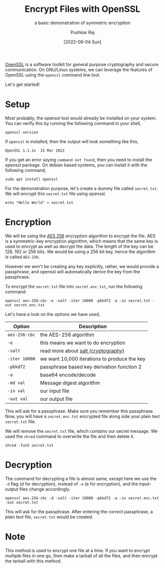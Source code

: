 #+TITLE: Encrypt Files with OpenSSL
#+SUBTITLE: a basic demonstration of symmetric encryption
#+AUTHOR: Pushkar Raj
#+EMAIL: px86@protonmail.com
#+DATE: [2022-09-04 Sun]

[[https://www.openssl.org/][OpenSSL]] is a software toolkit for general purpose cryptography and secure communication. On GNU/Linux systems, we can leverage the features of OpenSSL using the =openssl= command line tool.

Let's get started!

* Setup

Most probably, the openssl tool would already be installed on your system. You can verify this by running the following command in your shell,

#+begin_src shell
  openssl version
#+end_src

If =openssl= is installed, then the output will look something like this,

#+begin_src text
  OpenSSL 1.1.1n  15 Mar 2022
#+end_src

If you get an error saying =command not found=, then you need to install the /openssl/ package. On debian based systems, you can install it with the following command,

#+begin_src shell
  sudo apt install openssl
#+end_src

For the demonstration purpose, let's create a dummy file called =secret.txt=. We will encrypt this =secret.txt= file using openssl.

#+begin_src shell
  echo "Hello World" > secret.txt
#+end_src

* Encryption

We will be using the [[https://en.wikipedia.org/wiki/Advanced_Encryption_Standard][AES 256]] encryption algorithm to encrypt the file. AES is a symmetric-key encryption algorithm, which means that the same key is used to encrypt as well as decrypt the data. The length of the key can be 128, 192 or 256 bits. We would be using a 256 bit key, hence the algorithm is called =AES-256=.

However we won't be creating any key explicitly, rather, we would provide a passphrase, and openssl will automatically derive the key from the passphrase.

To encrypt the =secret.txt= file into =secret.enc.txt=, run the following command:

#+begin_src shell
  openssl aes-256-cbc -e -salt -iter 10000 -pbkdf2 -a -in secret.txt -out secret.enc.txt
#+end_src

Let's have a look on the options we have used,

| Option      | Description                                  |
|-------------+----------------------------------------------|
| =aes-256-cbc= | the AES-256 algorithm                        |
| =-e=          | this means we want to do encryption          |
| =-salt=       | read more about [[https://en.wikipedia.org/wiki/Salt_(cryptography)][salt (cryptography)]]          |
| =-iter 10000= | we want 10,000 iterations to produce the key |
| =-pbkdf2=     | passphrase based key derivation function 2   |
| =-a=          | base64 encode/decode                         |
| =-md val=     | Message digest algorithm                     |
| =-in val=     | our input file                               |
| =-out val=    | our output file                              |

This will ask for a passphrase. Make sure you remember this passphrase.
Now, you will have a =secret.enc.txt= encrypted file along side your plain text =secret.txt= file.

We will remove the =secret.txt= file, which contains our secret message. We used the =shred= command to overwrite the file and then delete it.

#+begin_src shell
  shred -fun5 secret.txt
#+end_src

* Decryption

The command for decrypting a file is almost same, except here we use the =-d= flag (d for decryption), instead of =-e= (e for encryption), and the input-output files change accordingly.

#+begin_src shell
  openssl aes-256-cbc -d -salt -iter 10000 -pbkdf2 -a -in secret.enc.txt -out secret.txt
#+end_src

This will ask for the passphrase. After entering the correct passphrase, a plain text file, =secret.txt= would be created.

* Note

This method is used to encrypt one file at a time. If you want to encrypt multiple files in one go, then make a tarball of all the files, and then encrypt the tarball with this method.
